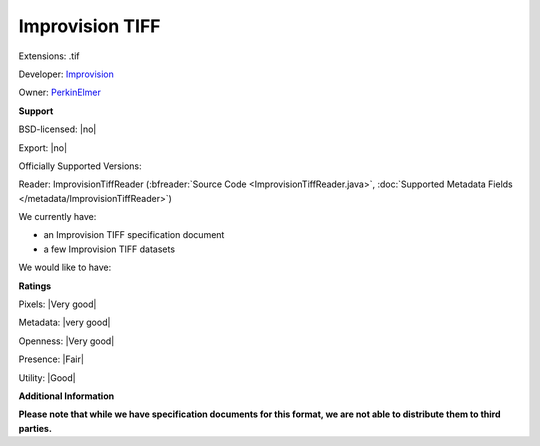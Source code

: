 .. index:: Improvision TIFF
.. index:: .tif

Improvision TIFF
===============================================================================

Extensions: .tif

Developer: `Improvision <http://www.perkinelmer.com/lab-products-and-services/cellular-imaging/index.html>`_

Owner: `PerkinElmer <http://www.perkinelmer.com/>`_

**Support**


BSD-licensed: |no|

Export: |no|

Officially Supported Versions: 

Reader: ImprovisionTiffReader (:bfreader:`Source Code <ImprovisionTiffReader.java>`, :doc:`Supported Metadata Fields </metadata/ImprovisionTiffReader>`)




We currently have:

* an Improvision TIFF specification document 
* a few Improvision TIFF datasets

We would like to have:


**Ratings**


Pixels: |Very good|

Metadata: |very good|

Openness: |Very good|

Presence: |Fair|

Utility: |Good|

**Additional Information**

**Please note that while we have specification documents for this
format, we are not able to distribute them to third parties.**

